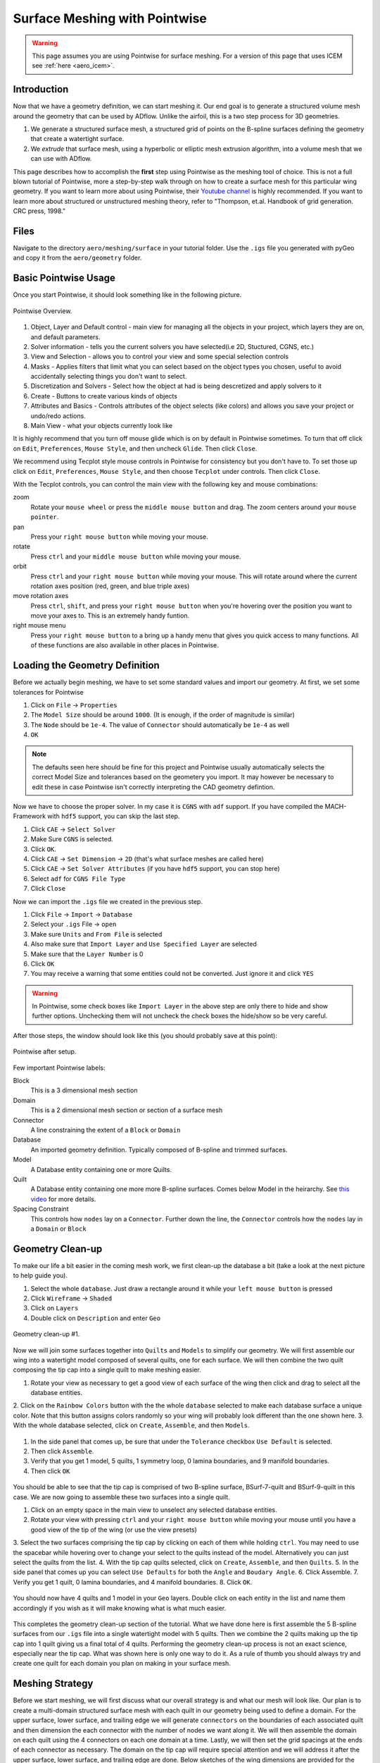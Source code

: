 .. _overset_surface_mesh:

*********************************
Surface Meshing with Pointwise
*********************************


.. warning:: This page assumes you are using Pointwise for surface meshing. For a version of this page that uses ICEM see :ref:`here <aero_icem>`.

Introduction
============
Now that we have a geometry definition, we can start meshing it.
Our end goal is to generate a structured volume mesh around the geometry that can be used by ADflow.
Unlike the airfoil, this is a two step process for 3D geometries.

1. We generate a structured surface mesh, a structured grid of points on the B-spline surfaces defining the geometry that create a watertight surface.
2. We *extrude* that surface mesh, using a hyperbolic or elliptic mesh extrusion algorithm, into a volume mesh that we can use with ADflow.

This page describes how to accomplish the **first** step using Pointwise as the meshing tool of choice.
This is not a full blown tutorial of Pointwise, more a step-by-step walk through on how to create a surface mesh for this particular wing geometry.
If you want to learn more about using Pointwise, their `Youtube channel <https://www.youtube.com/user/CFDMeshing>`_ is highly recommended.
If you want to learn more about structured or unstructured meshing theory, refer to "Thompson, et.al. Handbook of grid generation. CRC press, 1998."


Files
=====
Navigate to the directory ``aero/meshing/surface`` in your tutorial folder. Use the ``.igs`` file you generated with pyGeo and copy it from the ``aero/geometry`` folder.

.. prompt:: bash

    cp ../../geometry/wing.igs .

.. It is possible to script Pointwise. In order to use it, we have to download the script first. You can either
.. `download <https://raw.githubusercontent.com/pointwise/Semicircle/master/Semicircle.glf>`_ it here or copy it
.. from the tutorial folder.

.. .. prompt:: bash

..     cp ../../../tutorial/overset/mesh/Semicircle.glf .


Basic Pointwise Usage
===============

Once you start Pointwise, it should look something like in the following picture.

.. figure:: images/aero_pointwise_overview.png
    :width: 1000
    :align: center

    Pointwise Overview.

1. Object, Layer and Default control - main view for managing all the objects in your project, which layers they are on, and default parameters.
2. Solver information - tells you the current solvers you have selected(i.e 2D, Stuctured, CGNS, etc.)
3. View and Selection - allows you to control your view and some special selection controls
4. Masks - Applies filters that limit what you can select based on the object types you chosen, useful to avoid accidentally selecting things you don't want to select.
5. Discretization and Solvers - Select how the object at had is being descretized and apply solvers to it
6. Create - Buttons to create various kinds of objects
7. Attributes and Basics - Controls attributes of the object selects (like colors) and allows you save your project or undo/redo actions.
8. Main View - what your objects currently look like


It is highly recommend that you turn off mouse glide which is on by default in Pointwise sometimes.
To turn that off click on ``Edit``, ``Preferences``, ``Mouse Style``, and then uncheck ``Glide``.
Then click ``Close``.


We recommend using Tecplot style mouse controls in Pointwise for consistency but you don't have to.
To set those up click on ``Edit``, ``Preferences``, ``Mouse Style``, and then choose ``Tecplot`` under controls.
Then click ``Close``.


With the Tecplot controls, you can control the main view with the following key and mouse combinations:

zoom
  Rotate your ``mouse wheel`` or press the ``middle mouse button`` and drag. The zoom centers around your ``mouse pointer``.

pan
  Press your ``right mouse button`` while moving your mouse.

rotate
  Press ``ctrl`` and your ``middle mouse button`` while moving your mouse.

orbit
  Press ``ctrl`` and your ``right mouse button`` while moving your mouse.
  This will rotate around where the current rotation axes position (red, green, and blue triple axes)

move rotation axes
  Press ``ctrl``, ``shift``, and press your ``right mouse button`` when you're hovering over the position you want to move your axes to.
  This is an extremely handy funtion.

right mouse menu
  Press your ``right mouse button`` to a bring up a handy menu that gives you quick access to many functions.
  All of these functions are also available in other places in Pointwise.


Loading the Geometry Definition
===============
Before we actually begin meshing, we have to set some standard values and import our geometry. At first, we set some
tolerances for Pointwise

1. Click on ``File`` -> ``Properties``
2. The ``Model Size`` should be around ``1000``. (It is enough, if the order of magnitude is similar)
3. The ``Node`` should be ``1e-4``. The value of ``Connector`` should automatically be ``1e-4`` as well
4. ``OK``

.. note:: The defaults seen here should be fine for this project and Pointwise usually automatically selects the correct Model Size and tolerances based on the geometery you import. 
    It may however be necessary to edit these in case Pointwise isn't correctly interpreting the CAD geometry defintion. 

Now we have to choose the proper solver. In my case it is ``CGNS`` with ``adf`` support. If you have compiled the
MACH-Framework with ``hdf5`` support, you can skip the last step.

1. Click ``CAE`` -> ``Select Solver``
2. Make Sure ``CGNS`` is selected.
3. Click ``OK``.
4. Click ``CAE`` -> ``Set Dimension`` -> ``2D`` (that's what surface meshes are called here)
5. Click ``CAE`` -> ``Set Solver Attributes`` (if you have ``hdf5`` support, you can stop here)
6. Select ``adf`` for ``CGNS File Type``
7. Click ``Close``

Now we can import the ``.igs`` file we created in the previous step.

1. Click ``File`` -> ``Import`` -> ``Database``
2. Select your ``.igs`` File -> ``open``
3. Make sure ``Units`` and ``From File`` is selected
4. Also make sure that ``Import Layer`` and ``Use Specified Layer`` are selected 
5. Make sure that the ``Layer Number`` is 0
6. Click ``OK``
7. You may receive a warning that some entities could not be converted. Just ignore it and click ``YES``

.. warning:: In Pointwise, some check boxes like ``Import Layer`` in the above step are only there to hide and show further options. 
    Unchecking them will not uncheck the check boxes the hide/show so be very careful.

After those steps, the window should look like this (you should probably save at this point):

.. figure:: images/aero_pointwise_after_import.png
    :width: 1000
    :align: center

    Pointwise after setup.

Few important Pointwise labels:

Block
    This is a 3 dimensional mesh section
Domain
    This is a 2 dimensional mesh section or section of a surface mesh
Connector
    A line constraining the extent of a ``Block`` or ``Domain``
Database
    An imported geometry definition. Typically composed of B-spline and trimmed surfaces.
Model
    A Database entity containing one or more Quilts.
Quilt
    A Database entity containing one more more B-spline surfaces.
    Comes below Model in the heirarchy.
    See `this video <https://www.youtube.com/watch?v=tcgCRyC9-90>`_  for more details.
Spacing Constraint
    This controls how ``nodes`` lay on a ``Connector``. Further down the line, the ``Connector`` controls
    how the ``nodes`` lay in a ``Domain`` or ``Block``


Geometry Clean-up
===============

To make our life a bit easier in the coming mesh work, we first clean-up the database a bit (take a look at the next
picture to help guide you).

1. Select the whole ``database``. Just draw a rectangle around it while your ``left mouse button`` is pressed
2. Click ``Wireframe`` -> ``Shaded``
3. Click on ``Layers``
4. Double click on ``Description`` and enter ``Geo``

.. figure:: images/aero_pointwise_dat1.png
    :width: 1000
    :align: center

    Geometry clean-up #1.


Now we will join some surfaces together into ``Quilts`` and ``Models`` to simplify our geometry.
We will first assemble our wing into a watertight model composed of several quilts, one for each surface.
We will then combine the two quilt composing the tip cap into a single quilt to make meshing easier.

1. Rotate your view as necessary to get a good view of each surface of the wing then click and drag to select all the database entities.
2. Click on the ``Rainbow Colors`` button with the the whole ``database`` selected to make each database surface a unique color. 
Note that this button assigns colors randomly so your wing will probably look different than the one shown here.
3. With the whole database selected, click on ``Create``, ``Assemble``, and then ``Models``.


.. figure:: images/aero_pointwise_dat2.png
    :width: 1000
    :align: center


1. In the side panel that comes up, be sure that under the ``Tolerance`` checkbox ``Use Default`` is selected.
2. Then click ``Assemble``.
3. Verify that you get 1 model, 5 quilts, 1 symmetry loop, 0 lamina boundaries, and 9 manifold boundaries.
4. Then click ``OK``

.. figure:: images/aero_pointwise_dat3.png
    :width: 1000
    :align: center



You should be able to see that the tip cap is comprised of two B-spline surface, BSurf-7-quilt and BSurf-9-quilt in this case.
We are now going to assemble these two surfaces into a single quilt.

1. Click on an empty space in the main view to unselect any selected database entities.
2. Rotate your view with pressing ``ctrl`` and your ``right mouse button`` while moving your mouse until you have a good view of the tip of the wing (or use the view presets)
3. Select the two surfaces comprising the tip cap by clicking on each of them while holding ``ctrl``. 
You may need to use the spacebar while hovering over to change your select to the quilts instead of the model. 
Alternatively you can just select the quilts from the list.
4. With the tip cap quilts selected, click on ``Create``, ``Assemble``, and then ``Quilts``.
5. In the side panel that comes up you can select ``Use Defaults`` for both the ``Angle`` and ``Boudary Angle``.
6. Click Assemble.
7. Verify you get 1 quilt, 0 lamina boundaries, and 4 manifold boundaries.
8. Click ``OK``.

.. figure:: images/aero_pointwise_dat4.png
    :width: 1000
    :align: center

You should now have 4 quilts and 1 model in your ``Geo`` layers.
Double click on each entity in the list and name them accordingly if you wish as it will make knowing what is what much easier.

.. figure:: images/aero_pointwise_dat5.png
    :width: 1000
    :align: center


This completes the geometry clean-up section of the tutorial.
What we have done here is first assemble the 5 B-spline surfaces from our ``.igs`` file into a single watertight model with 5 quilts.
Then we combine the 2 quilts making up the tip cap into 1 quilt giving us a final total of 4 quilts.
Performing the geometry clean-up process is not an exact science, especially near the tip cap.
What was shown here is only one way to do it.
As a rule of thumb you should always try and create one quilt for each domain you plan on making in your surface mesh.


Meshing Strategy
===============
Before we start meshing, we will first discuss what our overall strategy is and what our mesh will look like.
Our plan is to create a multi-domain structured surface mesh with each quilt in our geometry being used to define a domain.
For the upper surface, lower surface, and trailing edge we will generate ``connectors`` on the boundaries of each associated quilt and then dimension the each connector  with the number of nodes we want along it.
We will then assemble the domain on each quilt using the 4 connectors on each one domain at a time.
Lastly, we will then set the grid spacings at the ends of each connector as necessary.
The domain on the tip cap will require special attention and we will address it after the upper surface, lower surface, and trailing edge are done.
Below sketches of the wing dimensions are provided for the top planform view, root view, trailing edge view, and tip cap view.
The text in green indicates the number of nodes along each connector while the arrows point from the red text point out the space at each connectors end where it needs to be specified.
Some spacing are automatically assigned by Pointwise but will be copied to other connectors are some point so they are indicated as such.


.. figure:: images/aero_pointwise_mesh_top.svg
    :width: 1000
    :align: center

    Planform view

.. figure:: images/aero_pointwise_mesh_root.svg
    :width: 1000
    :align: center
    
    Root view

.. figure:: images/aero_pointwise_mesh_te.svg
    :width: 1000
    :align: center
    
    Trailing edge view

.. figure:: images/aero_pointwise_mesh_tip.svg
    :width: 1000
    :align: center
    
    Tip cap view (note the O-grid topology)


Meshing the upper surface, lower surface, and trailing edge
-------------------------------------

1. Start by selecting your upper surface, lower surface, and trailing edge quilts
2. Then click ``Connectors on database entities`` to create your connectors.
3. Verify you have 10 new connectors in your project.

.. figure:: images/aero_pointwise_dat6.png
    :width: 1000
    :align: center

1. Unselect the database entities you had selected and then select all 10 connectors you just created.
2. Go to ``Layers``, then enter 10 for the ``Target layer number`` (it doesn't matter what number you choose as long as its different from everything currently in the list).
3. Then click ``Apply``.
This will move all the connectors to a new layers seperate from the database entries
4. Find you new layer in the list and double click so that the green arrow moves next to it.
This means the new layer is now the active and anything new you create will be added to it.
5. Go ahead and name the new layer ``connectors`` or anything else you want to set it apart.
6. We recommend unchecking the ``Geo`` layer to hide it (we will need to see it later though so don't delete it!).

.. figure:: images/aero_pointwise_dat7.png
    :width: 1000
    :align: center

1. Click on ``List``
2. Adjust your view so that you are looking at the trailing edge of the wing at the tip.
3. Hold ``ctrl`` and click on both of the connectors connectiong the upper and lower surfaces.
4. Click on ``Edit`` and then click on ``Join`` to join the connectors into one (alternatively just use ``ctrl + J`` while having the connectors selected).

.. figure:: images/aero_pointwise_dat8.png
    :width: 1000
    :align: center

1. Leave your newly joined connector selected.
2. Go to the dimension box in the upper bar and enter 17 then hit ``Enter`` on your keyboard.
This will assign 17 grid points to you connector.

.. figure:: images/aero_pointwise_dat9.png
    :width: 1000
    :align: center

1. Adjust your view so that you are looking at the trailing edge at the root.
2. Click on the connector joining the upper and lower trailing edges and dimension it with 17 point the same way you did the connectors at the tip.
3. Select both of the the remaining connectors forming the trailing edge surface.
4. Go to the dimension box in the upper bar and enter 145 then hit ``Enter`` on your keyboard.

.. figure:: images/aero_pointwise_dat10.png
    :width: 1000
    :align: center


1. Adjust your view so that you are looking at the leading edge of the wing.
2. Select the sole leading edge connector.
3. Go to the dimension box in the upper bar and enter 145 then hit ``Enter`` on your keyboard.
4. Adjust your view so that you are looking at the root of the wing.
5. Select both the upper and lower airfoil connectors at the root.
6. Go to the dimension box in the upper bar and enter 193 then hit ``Enter`` on your keyboard.


.. figure:: images/aero_pointwise_dat11.png
    :width: 1000
    :align: center

1. Adjust your view so that you are looking at the tip of the wing.
2. Select both the upper and lower airfoil connectors at the tip.
3. Go to the dimension box in the upper bar and enter 193 then hit ``Enter`` on your keyboard.

Your upper surface, lower surface, and trailing edge have now been dimensioned and are ready to mesh.

1. Hold ``ctrl`` and click on all four connectors forming the trailing edge (some view adjustment is required or just choose them from the list).
2. Click on ``Assemble Domains`` in the top bar
3. You should see the domain at the trailing edge assembled.

.. figure:: images/aero_pointwise_dat12.png
    :width: 1000
    :align: center

1. Hold ``ctrl`` the click on all four connectors forming the upper surface (some view adjustment is required or just choose them from the list).
2. Click on ``Assemble Domains`` in the top bar
3. You should see the domain on the upper surface assembled.
4. Hold ``ctrl`` the click on all four connectors forming the lower surface (some view adjustment is required or just choose them from the list).
5. Click on ``Assemble Domains`` in the top bar
6. You should see the domain on the lower surface assembled.

You should now have three domains in you project corresponding to the upper surface, lower surface, and trailing edge respectively.

.. figure:: images/aero_pointwise_dat13.png
    :width: 1000
    :align: center


We are now going to setup the grid spacings along the connectors.
Before we start we need to eliminate a breakpoint that is left over from the two connectors we join earlier at the trailing edge.

1. Click the ``Show Domains`` button on the right hand side view panel to hide the domains you just created from view for the moment.
2. Click on the trailing edge connector at the tip (the one that you got from joining two connectors earlier)
3. Click on ``Grid``, ``Distribute``, and then ``Break Points``.
4. In the left panel that opens click ``Delete All Breakpoints``.
5. Click ``OK``.

.. figure:: images/aero_pointwise_dat14.png
    :width: 1000
    :align: center


1. Continue selecting the same connector you just deleted the breakpoint from.
2. Click on ``All Masks On/Off``
3. Click on ``Toggle Spacing Constraint Mask`` in the Masks bar.
Only having this mask select will only enable you to select spacing contraints which will make the next part easier.
4. Select the upper spacing contraint on the trailing edge tip connector as shown below.

.. figure:: images/aero_pointwise_dat15.png
    :width: 1000
    :align: center

1. Use ``ctrl + C`` to copy the spacing constraint.
2. Select the trailing edge spacing constraint for both the upper and lower airfoil connectors that meet the trailing edge connect as shown below.
3. Use ``ctrl + shift + V`` to paste the copied spacing on to the upper and lower airfoil connectors at the trailing edge as shown below.

.. figure:: images/aero_pointwise_dat16.png
    :width: 1000
    :align: center

What we have done here is taken the spacing on the trailing edge connectors that was automatically assigned by Pointwise and then applied it to the upper and lower connectors that meet the trailing edge.
This will ensure consistent spacing when the upper and lower surface join the trailing edge which is very important.
We will now repeat the process at the root.

1. Select the upper spacing contraint on the trailing edge root connector.
2. Use ``ctrl + C`` to copy the spacing constraint.
3. Select the trailing edge spacing constraint for both the upper and lower airfoil connectors that meet the trailing edge at the root.
4. Use ``ctrl + shift + V`` to paste the copied spacing on to the upper and lower airfoil connectors at the trailing edge.

We will now apply the rest of the spacings as prescribed in the mesh plan.

1. Select the upper and lower spanwise connector spacings at the trailing edge root.
2. With all three connectors selected enter a spacing of 0.19 in the ``Spacing`` box at the top bar.
3. Then hit ``Enter`` on your keyboard to apply the spacing.

.. figure:: images/aero_pointwise_dat17.png
    :width: 1000
    :align: center

1. Select the leading edge spanwise connector spacing at the root enter a spacing of 0.20 in the ``Spacing`` box at the top bar.
2. Then hit ``Enter`` on your keyboard to apply the spacing.
3. Select the leading edge spanwise connector spacing at the tip and both the upper and lower spanwise trailing edge connector spacings at the tip.
4. With all three connectors selected enter a spacing of 0.001 in the ``Spacing`` box at the top bar.
5. Then hit ``Enter`` on your keyboard to apply the spacing.
6. Select the upper and lower root airfoil connector spacings at the leading edge and enter a spacing of 0.001 in the ``Spacing`` box at the top bar.
7. Then hit ``Enter`` on your keyboard to apply the spacing.
8. Select the upper and lower tip airfoil connector spacings at the leading edge and enter a spacing of 5e-4 in the ``Spacing`` box at the top bar.
9. Then hit ``Enter`` on your keyboard to apply the spacing.
10. Show all domains in your view and click on ``All Masks On/Off`` to enable the remaining selection masks.

Your mesh should now look like this.

.. figure:: images/aero_pointwise_dat18.png
    :width: 1000
    :align: center

    Note that the ``Hidden line`` view option is selected for the domain to allow a better view of the details.


Save your project at this point as we are now ready to move on to meshing the tip cap.


Meshing the tip cap
-------------------------------------
Meshing the tip cap is the most difficult part of meshing the wing and may require several attempts to get right.
We will subdivide the tip cap into five domains using a *O-grid* topology as shown in the mesh plan.
First, according to our meshing plan, we will need to split the upper and lower tip airfoil connectors at 9 points from the leading edge.

1. Click ``Show Domains`` to hide the domains from your view.
This will make the following steps easier.
2. Zoom in on the tip leading edge and select the upper airfoil connector.
3. Click on ``Edit``, ``Split``, then choose the ``Split only at Grid Points`` option under ``Curve Options`` in the left hand panel that opens.
4. Next, click the right green arrow next to ``Slide Point`` to move the selected point.
Monitor the ``I`` index of the point in the bottom right of the screen and stop once you have reached I=9.
5. Click ``OK``
6. Repeat this process on the lower airfoil connector however note the indicies are reversed.
You will need to split at I=185 and use the right green arrow to get to it faster.

.. figure:: images/aero_pointwise_dat19.png
    :width: 1000
    :align: center


Now we are ready to create our domains. 
Carefully examine the mesh plan for the tip cap again and make sure you understand the *O-grid* topology we will be using.

1. Click on ``Layers`` and then click the check box next to the ``Geo`` layer to show it. 
Be careful not to accidentally make it active.
2. Make sure ``Show Database`` is checked in the View panel to see the geometery as shown below.

You should now be able to see the geometery databases as follows.

.. figure:: images/aero_pointwise_dat20.png
    :width: 1000
    :align: center

The next step is the most difficult one to do correctly and may require several attempts to get right.
There are two possible way to do the next step and one may work better than the other for you.
This page will go over both methods.
You may wish to increase the number of undo levels as the default in Pointwise is quiet low.

1. Go to ``Edit``, ``Preferences``, ``Miscellaneous``, and then increase the ``Max. Undo Levels`` to as high as it will go.
2. Click ``Close``.


Meshing the tip cap - Approach 1
+++++++++++++++++++++++++++++

1. Select your tip cap quilt
2. Click on ``Create``, ``Draw Curves``, ``Line on Database...``
3. A panel should open on the left side of the screen.
4. In the ``On Database`` section click on the ``Begin`` button.

.. figure:: images/aero_pointwise_dat21.png
    :width: 1000
    :align: center


1. Click on the tip cap quilt and then click the ``End`` button next to the ``Begin`` button you clicked earlier.

.. figure:: images/aero_pointwise_dat22.png
    :width: 1000
    :align: center


We will now draw three connectors to form the first domain.
Where you place you points will have a major impact.
We suggest you avoid placing point too far away from the boundary but also not too close from the boundary.
The curvature of the tip cap that your connectors follow play major role in the quality of the mesh with more curvature being a bad thing in general.

1. Draw the first segment connecting a point on the upper half to the upper connector split.
Click on the point away from the boundary first to avoid accidentally selecting another quilt.
2. Click ``Apply`` in the left hand panel.
3. Draw the second segment connecting a point on the lower half to the lower connector split.
Click on the point away from the boundary first to avoid accidentally selecting another quilt.
4. Click ``Apply`` in the left hand panel.
5. Connect the two remaining points.
6. Click ``Apply`` in the left hand panel.
7. When done click ``OK``

.. figure:: images/aero_pointwise_dat23.png
    :width: 1000
    :align: center

1. Adjust your view to go the trailing edge of the tip.
2. Click on ``Create``, ``Draw Curves``, ``Line on Database...``
3. A panel should open on the left side of the screen.
4. In the ``On Database`` section click on the ``Begin`` button.
5. Click on the tip cap quilt and then click the ``End`` button next to the ``Begin`` button you clicked earlier.
6. Draw another set of three connectors to form the topology at the trailing edge of the tip cap.
7. Make sure to click ``Apply`` after you create each line segment.
8. Click ``OK``

.. figure:: images/aero_pointwise_dat24.png
    :width: 1000
    :align: center

Meshing the tip cap - Approach 2
+++++++++++++++++++++++++++++
If the approach above is giving you trouble (will become apparent down the road later in the tutorial) then you might want to try this method.

1. Select your tip cap quilt
2. Click on ``Create``, ``Draw Curves``, ``2 Point Curves..``
3. A panel should open on the left side of the screen.
4. Adjust your view so that you can see the tip cap leading edge.
5. Draw the first segment connecting a point on the upper half to the upper connector split.
Your connector will not lay on the tip cap and that is ok as we will fix that later.
6. Draw the first segment connecting a point on the lower half to the lower connector split.
Your connector will not lay on the tip cap and that is ok as we will fix that later.
7. Connect the two remaining points.
8. Click ``OK``


.. figure:: images/aero_pointwise_dat25.png
    :width: 1000
    :align: center

1. Select all three connectors you just created.
2. Click ``Edit`` and then ``Project``
3. In the panel that open click ``Target Database Selection`` and then ``Begin``
4. Select the tip cap quilt and then click ``End``
5. Under ``Projection Control``, ``Direction`` be sure ``Project Shape`` is selected
6. Leave all other settings as they are anc click ``Project``
7. Verify that 100% of the connectors are on the database otherwise you'll have to repeat the entire process again
8. Click ``OK``

.. figure:: images/aero_pointwise_dat26.png
    :width: 1000
    :align: center

1. Adjust your view so that you are looking at the tip cap trailing edge
2. Click on ``Create``, ``Draw Curves``, ``2 Point Curves..``
3. Draw three segments to from the trailing edge tip cap domain as shown.

.. figure:: images/aero_pointwise_dat27.png
    :width: 1000
    :align: center

1. Select all three connectors you just created.
2. Click ``Edit`` and then ``Project``
3. In the panel that open click ``Target Database Selection`` and then ``Begin``
4. Select the tip cap quilt and then click ``End``
5. Under ``Projection Control``, ``Direction`` be sure ``Project Shape`` is selected
6. Leave all other settings as they are anc click ``Project``
7. Verify that 100% of the connectors are on the database otherwise you'll have to repeat the entire process again
8. Click ``OK``

.. figure:: images/aero_pointwise_dat28.png
    :width: 1000
    :align: center



Meshing the tip cap - Both approaches continued 
+++++++++++++++++++++++++++++
.. note:: This section continues from the end of either Approach 1 or 2
We are now going to connect the two topologies at the leading and trailing edges to create the *O-grid* on the tip cap.

1. Select your tip cap quilt
2. Click on ``Create``, ``Draw Curves``, ``Line on Database...``
3. A panel should open on the left side of the screen.
4. In the ``On Database`` section click on the ``Begin`` button.
5. Select your tip cap quilt then click ``End``
6. Now we are going to connect the upper surface point we just created together with several consecutive line segments
Be sure to follow the curvature of the airfoil as best as you can.
See image below for an example.
7. Click ``Apply``.
8. Repeat the process for the lower connector.
9. Click ``OK``.


.. figure:: images/aero_pointwise_dat29.png
    :width: 1000
    :align: center


With all the necessary connectors finished we need to dimension them.
Refer to the mesh plan for the number of nodes used along each connector.

1. Toggle ``All Masks On/Off`` and make sure the ``Connector Mask`` is the only mask selected.
2. Adjust you view to the tip cap leading edge.
3. Select the both the short split leading edge connectors while holding ``ctrl``
4. Go to the dimension box in the upper bar and enter 9 then hit ``Enter`` on your keyboard.

.. figure:: images/aero_pointwise_dat30.png
    :width: 1000
    :align: center


1. Now select all the remaining connectors forming the leading edge tip cap domain.
2. Go to the dimension box in the upper bar and enter 17 then hit ``Enter`` on your keyboard.

.. figure:: images/aero_pointwise_dat31.png
    :width: 1000
    :align: center


1. Adjust your view so that you're looking at the trailing edge of the tip cap.
2. Select all three connectors you created for the tip cap trailing edge
3. Go to the dimension box in the upper bar and enter 17 then hit ``Enter`` on your keyboard.

.. figure:: images/aero_pointwise_dat32.png
    :width: 1000
    :align: center

1. Select the two remaining long connectors you created.
2. Go to the dimension box in the upper bar and enter 185 then hit ``Enter`` on your keyboard.

.. figure:: images/aero_pointwise_dat33.png
    :width: 1000
    :align: center

We will now assemble all five domains on the tip cap.

1. Click ``Show Domains`` to see the domains.
2. Select all five connectors forming the tip cap leading edge and then click ``Assemble Domains``

.. figure:: images/aero_pointwise_dat34.png
    :width: 1000
    :align: center

1. Create the remaining domains for the tip in a similar fashion.
There should be four more.

You should now have a poor quality surface mesh for your tip cap as shown below.

.. figure:: images/aero_pointwise_dat35.png
    :width: 1000
    :align: center

We will now use the solver in Pointwise to smooth out the mesh in the tip cap to improve its quality.

1. Click ``Show Databases`` to hide the databases.
2. Toggle ``All Masks On/Off`` and make sure the ``Domain Mask`` is the only mask selected.
3. Select all five domains composing the tip cap mesh
4. Click on ``Grid`` and then ``Solve``
5. In the panel that opens click on the ``Edge Attributes`` tab.
6. Changed ``Boundary Conditions`` to ``floating``.
7. Click ``Apply``.


.. figure:: images/aero_pointwise_dat36.png
    :width: 1000
    :align: center

1. Click on the ``Solve`` tab.
2. In the ``Iterations`` box enter 100.
3. Click on the ``Run`` button and monitor the residuals in the list above.
4. Click ``Run`` again until the residuals stop changing significantly.
5. Inspect the tip cap leading edge mesh and verify the tip cap leading edge domain appears correct.
The image below shows an example of an **poor quality** tip cap leading edge mesh.
If you get this result then you may need to undo, switch your approach and try again.
Getting this right may require several attempts.

.. figure:: images/aero_pointwise_dat37.png
    :width: 1000
    :align: center

    Bad tip cap mesh

Here is what is should look like for it to be acceptable.
The tip cap mesh should be approximately symmetrical.

.. figure:: images/aero_pointwise_dat38.png
    :width: 1000
    :align: center

    Acceptable tip cap mesh

1. Click ``OK`` to save your smoothed mesh

The tip cap mesh is now finished.
Our last steps will be orient normals and inspect mesh quality.


Orienting the mesh
+++++++++++++++++++++++++++++++++
Orienting the surface normals in Pointwise is easy.

1. Select all 8 of your domains.
2. Click on ``Edit`` then ``Orient``
3. In your main view you should see all the surface normal vectors for each domain appear.
4. Click on a surface that has a **outward** facing normal vector.
In this case we will choose the upper surface but in your case make sure you are choosing any **outward** facing normal vector.
5. Click on ``Set Master``

.. figure:: images/aero_pointwise_dat39.png
    :width: 1000
    :align: center

1. Select all 8 domains.
2. Click on ``Align`` which will make all domains match the normal orientation of the master.
3. Click ``OK``.

.. figure:: images/aero_pointwise_dat40.png
    :width: 1000
    :align: center

    Mesh with aligned normals

You should now save your project.


Inspecting Mesh Quality
+++++++++++++++++++++++++++++++++++

1. Select all 8 domains
2. Click on ``Examine`` and then ``Area Ratio``
3. Move your mouse around to see the exact area ratio of each cell.

.. figure:: images/aero_pointwise_dat41.png
    :width: 1000
    :align: center

Area ratio is only one metric used to evaluate the quality of a mesh however its what we will choose here.
Cell colored in blue are good quality cells with warmer colors being worse quality cells.
Most of the wing should have good quality cells with all of worst quality cells being near the tip cap.
Don't worry if you see red cells near the tip cap.
As long as your maximum area ratio is below 5 you should be okay for the rest of this tutorial.


Exporting the Mesh
++++++++++++++++++++++++++++++++++
We will now export the mesh as a ``.cgns`` file that can be read by ``pyHyp`` for extrusion.


1. Select all 8 domains.
2. Click on ``File``, ``Export``, and then ``Grid``.
3. Save your file as ``wing.cgns``.
4. In the panel that pops up leave all settings as their defaults.
5. Click ``OK``.


Congratulations on completing the the most tedious part of the tutorial.
Meshing with Pointwise takes practice and it will be revisited again in a later tutorial.
